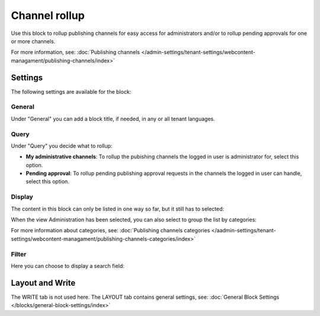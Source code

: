 Channel rollup
==============================================

Use this block to rollup publishing channels for easy access for administrators and/or to rollup pending approvals for one or more channels.

For more information, see: :doc:`Publishing channels </admin-settings/tenant-settings/webcontent-managament/publishing-channels/index>`

Settings
*********
The following settings are available for the block:

.. image:: channel-rollup-settings-v75.png

General
----------
Under "General" you can add a block title, if needed, in any or all tenant languages. 

.. image:: channel-rollup-settings-general-v75.png

Query
---------
Under "Query" you decide what to rollup:

.. image:: channel-rollup-settings-query.png

+ **My administrative channels**: To rollup the pubishing channels the logged in user is administrator for, select this option.
+ **Pending approval**: To rollup pending publishing approval requests in the channels the logged in user can handle, select this option.

Display
---------
The content in this block can only be listed in one way so far, but it still has to selected:

.. image:: channel-rollup-settings-display-1.png

When the view Administration has been selected, you can also select to group the list by categories:

.. image:: channel-rollup-settings-display-2.png

For more information about categories, see: :doc:`Publishing channels categories </aadmin-settings/tenant-settings/webcontent-managament/publishing-channels-categories/index>`

Filter
--------
Here you can choose to display a search field:

.. image:: channel-rollup-settings-filter.png

Layout and Write
******************
The WRITE tab is not used here. The LAYOUT tab contains general settings, see: :doc:`General Block Settings </blocks/general-block-settings/index>`
